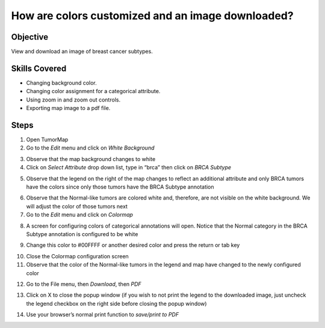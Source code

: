 
How are colors customized and an image downloaded?
==================================================

Objective
---------

View and download an image of breast cancer subtypes.

Skills Covered
--------------

* Changing background color.
* Changing color assignment for a categorical attribute.
* Using zoom in and zoom out controls.
* Exporting map image to a pdf file.

Steps
-----

1. Open TumorMap
2. Go to the *Edit* menu and click on *White Background*

.. image:: _images/caseColors-1.png
   :width: 450 px

3. Observe that the map background changes to white
4. Click on *Select Attribute* drop down list, type in “brca” then click on *BRCA Subtype*

.. image:: _images/caseColors-2.png
   :width: 450 px

5. Observe that the legend on the right of the map changes to reflect an additional attribute and only BRCA tumors have the colors since only those tumors have the BRCA Subtype annotation

.. image:: _images/caseColors-3.png
   :width: 500 px

6. Observe that the Normal-like tumors are colored white and, therefore, are not visible on the white background. We will adjust the color of those tumors next
7. Go to the *Edit* menu and click on *Colormap*

.. image:: _images/caseColors-4.png
   :width: 450 px

8. A screen for configuring colors of categorical annotations will open. Notice that the Normal category in the BRCA Subtype annotation is configured to be white

.. image:: _images/caseColors-5.png
   :width: 900 px

9. Change this color to #00FFFF or another desired color and press the return or tab key

.. image:: _images/caseColors-6.png
   :width: 900 px

10. Close the Colormap configuration screen
11. Observe that the color of the Normal-like tumors in the legend and map have changed to the newly configured color

.. image:: _images/caseColors-7.png
   :width: 550 px

12. Go to the File menu, then *Download*, then *PDF*

.. image:: _images/caseColors-8.png
   :width: 450 px

13. Click on X to close the popup window (if you wish to not print the legend to the downloaded image, just uncheck the legend checkbox on the right side before closing the popup window)

.. image:: _images/caseColors-9.png
   :width: 400 px

14. Use your browser’s normal print function to *save/print to PDF*
